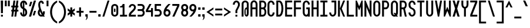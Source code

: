 SplineFontDB: 3.2
FontName: Serene-Regular
FullName: Serene Regular
FamilyName: Serene
Weight: Regular
Copyright: Copyright (c) 2022, the SerenityOS developers.
UComments: "2021-6-17: Created with FontForge (http://fontforge.org)"
Version: 02.000
ItalicAngle: 0
UnderlinePosition: -50
UnderlineWidth: 25
Ascent: 375
Descent: 125
InvalidEm: 0
LayerCount: 2
Layer: 0 0 "Back" 1
Layer: 1 0 "Fore" 0
XUID: [1021 842 838150694 14286036]
OS2Version: 0
OS2_WeightWidthSlopeOnly: 0
OS2_UseTypoMetrics: 1
CreationTime: 1623906316
ModificationTime: 1658561069
OS2TypoAscent: 0
OS2TypoAOffset: 1
OS2TypoDescent: 0
OS2TypoDOffset: 1
OS2TypoLinegap: 0
OS2WinAscent: 0
OS2WinAOffset: 1
OS2WinDescent: 0
OS2WinDOffset: 1
HheadAscent: 0
HheadAOffset: 1
HheadDescent: 0
HheadDOffset: 1
OS2Vendor: 'PfEd'
Lookup: 258 0 0 "pair kerning" { "pair kerning-1" [75,7,0] } ['kern' ('DFLT' <'dflt' > 'latn' <'dflt' > ) ]
MarkAttachClasses: 1
DEI: 91125
Encoding: Custom
UnicodeInterp: none
NameList: AGL For New Fonts
DisplaySize: -48
AntiAlias: 1
FitToEm: 0
WinInfo: 0 32 20
BeginPrivate: 0
EndPrivate
BeginChars: 262 103

StartChar: z
Encoding: 122 122 0
Width: 182
Flags: HW
LayerCount: 2
Fore
SplineSet
16 225 m 1
 166 225 l 1
 166 185 l 1
 66 65 l 1
 166 65 l 1
 166 25 l 1
 16 25 l 1
 16 65 l 1
 116 185 l 1
 16 185 l 1
 16 225 l 1
EndSplineSet
Kerns2: 15 -115 "pair kerning-1"
EndChar

StartChar: y
Encoding: 121 121 1
Width: 182
Flags: HW
LayerCount: 2
Fore
SplineSet
16 225 m 1
 56 225 l 1
 56 100 l 2
 56 50 126 50 126 100 c 2
 126 225 l 1
 166 225 l 1
 166 100 l 1
 166 -50 l 2
 166 -150 16 -150 16 -50 c 1
 56 -50 l 1
 56 -100 126 -100 126 -50 c 2
 126 32.79296875 l 1
 81.564453125 11.4853515625 16 33.8857421875 16 100 c 2
 16 225 l 1
EndSplineSet
EndChar

StartChar: w
Encoding: 119 119 2
Width: 182
Flags: HW
LayerCount: 2
Fore
SplineSet
61 25 m 0
 38.5 25 16 50 16 100 c 2
 16 225 l 1
 56 225 l 1
 56 100 l 2
 56 50 76 50 76 100 c 2
 76 225 l 1
 106 225 l 1
 106 100 l 2
 106 50 126 50 126 100 c 2
 126 225 l 1
 166 225 l 1
 166 100 l 2
 166 25.9140625 116.602539062 6.7177734375 91 42.40625 c 1
 82.6767578125 30.8037109375 71.8388671875 25 61 25 c 0
EndSplineSet
Kerns2: 15 -115 "pair kerning-1"
EndChar

StartChar: v
Encoding: 118 118 3
Width: 182
Flags: HW
LayerCount: 2
Fore
SplineSet
56 225 m 1
 91 105 l 1
 126 225 l 1
 166 225 l 1
 106 25 l 1
 76 25 l 1
 16 225 l 1
 56 225 l 1
EndSplineSet
Kerns2: 15 -115 "pair kerning-1"
EndChar

StartChar: u
Encoding: 117 117 4
Width: 182
Flags: HW
LayerCount: 2
Fore
SplineSet
16 225 m 1
 56 225 l 1
 56 100 l 2
 56 50 126 50 126 100 c 2
 126 225 l 1
 166 225 l 1
 166 100 l 2
 166 0 16 0 16 100 c 2
 16 225 l 1
EndSplineSet
Kerns2: 15 -115 "pair kerning-1"
EndChar

StartChar: t
Encoding: 116 116 5
Width: 182
Flags: HW
LayerCount: 2
Fore
SplineSet
16 375 m 1
 56 375 l 1
 56 225 l 1
 116 225 l 1
 116 185 l 1
 56 185 l 1
 56 100 l 2
 56 50 126 50 126 100 c 1
 166 100 l 1
 166 0 16 0 16 100 c 2
 16 375 l 1
EndSplineSet
Kerns2: 15 -115 "pair kerning-1"
EndChar

StartChar: s
Encoding: 115 115 6
Width: 182
Flags: HW
LayerCount: 2
Fore
SplineSet
91 225 m 0
 128.5 225 166 200 166 150 c 1
 126 150 l 1
 126 200 56 200 56 150 c 1
 166 125 l 1
 166 100 l 2
 166 0 16 0 16 100 c 1
 56 100 l 1
 56 50 126 50 126 100 c 1
 16 125 l 1
 16 150 l 2
 16 200 53.5 225 91 225 c 0
EndSplineSet
Kerns2: 15 -115 "pair kerning-1"
EndChar

StartChar: r
Encoding: 114 114 7
Width: 182
Flags: HW
LayerCount: 2
Fore
SplineSet
91 225 m 0
 128.5 225 166 200 166 150 c 1
 126 150 l 1
 126 200 56 200 56 150 c 2
 56 25 l 1
 16 25 l 1
 16 150 l 2
 16 200 53.5 225 91 225 c 0
EndSplineSet
Kerns2: 15 -115 "pair kerning-1"
EndChar

StartChar: q
Encoding: 113 113 8
Width: 182
Flags: HW
LayerCount: 2
Fore
SplineSet
91 225 m 0
 128.5 225 166 200 166 150 c 2
 166 100 l 1
 166 -125 l 1
 126 -125 l 1
 126 32.79296875 l 1
 81.564453125 11.4853515625 16 33.8857421875 16 100 c 2
 16 150 l 2
 16 200 53.5 225 91 225 c 0
91 187.5 m 0
 73.5 187.5 56 175 56 150 c 2
 56 100 l 2
 56 50 126 50 126 100 c 2
 126 150 l 2
 126 175 108.5 187.5 91 187.5 c 0
EndSplineSet
EndChar

StartChar: p
Encoding: 112 112 9
Width: 182
Flags: HW
LayerCount: 2
Fore
SplineSet
91 225 m 0
 128.5 225 166 200 166 150 c 2
 166 100 l 2
 166 33.8857421875 100.435546875 11.4853515625 56 32.79296875 c 1
 56 -125 l 1
 16 -125 l 1
 16 100 l 1
 16 150 l 2
 16 200 53.5 225 91 225 c 0
91 187.5 m 0
 73.5 187.5 56 175 56 150 c 2
 56 100 l 2
 56 50 126 50 126 100 c 2
 126 150 l 2
 126 175 108.5 187.5 91 187.5 c 0
EndSplineSet
Kerns2: 15 -115 "pair kerning-1"
EndChar

StartChar: o
Encoding: 111 111 10
Width: 182
Flags: W
HStem: 187.5 37.5<66.2582 115.742>
VStem: 16 40<74.5117 177.374> 126 40<74.5117 177.374>
LayerCount: 2
Fore
SplineSet
91 225 m 0
 128.5 225 166 200 166 150 c 2
 166 100 l 2
 166 0 16 0 16 100 c 2
 16 150 l 2
 16 200 53.5 225 91 225 c 0
91 187.5 m 0
 73.5 187.5 56 175 56 150 c 2
 56 100 l 2
 56 50 126 50 126 100 c 2
 126 150 l 2
 126 175 108.5 187.5 91 187.5 c 0
EndSplineSet
Kerns2: 15 -115 "pair kerning-1"
EndChar

StartChar: n
Encoding: 110 110 11
Width: 182
Flags: HW
LayerCount: 2
Fore
SplineSet
91 225 m 0
 128.5 225 166 200 166 150 c 2
 166 25 l 1
 126 25 l 1
 126 150 l 2
 126 200 56 200 56 150 c 2
 56 25 l 1
 16 25 l 1
 16 150 l 2
 16 200 53.5 225 91 225 c 0
EndSplineSet
Kerns2: 15 -115 "pair kerning-1"
EndChar

StartChar: m
Encoding: 109 109 12
Width: 182
Flags: HW
LayerCount: 2
Fore
SplineSet
61 225 m 0
 71.8388671875 225 82.6767578125 219.196289062 91 207.59375 c 1
 116.602539062 243.282226562 166 224.0859375 166 150 c 2
 166 25 l 1
 126 25 l 1
 126 150 l 2
 126 200 106 200 106 150 c 2
 106 25 l 1
 76 25 l 1
 76 150 l 2
 76 200 56 200 56 150 c 2
 56 25 l 1
 16 25 l 1
 16 150 l 2
 16 200 38.5 225 61 225 c 0
EndSplineSet
Kerns2: 15 -115 "pair kerning-1"
EndChar

StartChar: l
Encoding: 108 108 13
Width: 182
Flags: HW
LayerCount: 2
Fore
SplineSet
16 375 m 1
 56 375 l 1
 56 100 l 2
 56 50 126 50 126 100 c 1
 166 100 l 1
 166 0 16 0 16 100 c 2
 16 375 l 1
EndSplineSet
Kerns2: 15 -115 "pair kerning-1"
EndChar

StartChar: k
Encoding: 107 107 14
Width: 182
Flags: HW
LayerCount: 2
Fore
SplineSet
16 375 m 1
 56 375 l 1
 56 125 l 1
 56 25 l 1
 16 25 l 1
 16 375 l 1
56 125 m 1
 121 225 l 1
 166 225 l 1
 101 125 l 1
 166 25 l 1
 121 25 l 1
 56 125 l 1
EndSplineSet
Kerns2: 15 -115 "pair kerning-1"
EndChar

StartChar: j
Encoding: 106 106 15
Width: 182
Flags: HW
LayerCount: 2
Fore
SplineSet
126 300 m 1
 166 300 l 1
 166 260 l 1
 126 260 l 1
 126 300 l 1
126 -50 m 2
 126 225 l 1
 166 225 l 1
 166 -50 l 2
 166 -150 16 -150 16 -50 c 1
 56 -50 l 1
 56 -100 126 -100 126 -50 c 2
EndSplineSet
EndChar

StartChar: i
Encoding: 105 105 16
Width: 182
Flags: HW
LayerCount: 2
Fore
SplineSet
16 300 m 1
 56 300 l 1
 56 260 l 1
 16 260 l 1
 16 300 l 1
16 225 m 1
 56 225 l 1
 56 100 l 2
 56 50 126 50 126 100 c 1
 166 100 l 1
 166 0 16 0 16 100 c 2
 16 225 l 1
EndSplineSet
Kerns2: 15 -115 "pair kerning-1"
EndChar

StartChar: h
Encoding: 104 104 17
Width: 182
Flags: HW
LayerCount: 2
Fore
SplineSet
16 375 m 1
 56 375 l 1
 56 217.20703125 l 1
 100.435546875 238.514648438 166 216.114257812 166 150 c 2
 166 25 l 1
 126 25 l 1
 126 150 l 2
 126 200 56 200 56 150 c 2
 56 25 l 1
 16 25 l 1
 16 375 l 1
EndSplineSet
Kerns2: 15 -115 "pair kerning-1"
EndChar

StartChar: g
Encoding: 103 103 18
Width: 182
Flags: HW
LayerCount: 2
Fore
SplineSet
91 225 m 0
 128.5 225 166 200 166 150 c 2
 166 100 l 1
 166 -50 l 2
 166 -150 16 -150 16 -50 c 1
 56 -50 l 1
 56 -100 126 -100 126 -50 c 2
 126 32.79296875 l 1
 81.564453125 11.4853515625 16 33.8857421875 16 100 c 2
 16 150 l 2
 16 200 53.5 225 91 225 c 0
91 187.5 m 0
 73.5 187.5 56 175 56 150 c 2
 56 100 l 2
 56 50 126 50 126 100 c 2
 126 150 l 2
 126 175 108.5 187.5 91 187.5 c 0
EndSplineSet
EndChar

StartChar: f
Encoding: 102 102 19
Width: 182
Flags: HW
LayerCount: 2
Fore
SplineSet
91 375 m 0
 128.5 375 166 350 166 300 c 1
 126 300 l 1
 126 350 56 350 56 300 c 2
 56 225 l 1
 116 225 l 1
 116 185 l 1
 56 185 l 1
 56 25 l 1
 16 25 l 1
 16 300 l 2
 16 350 53.5 375 91 375 c 0
EndSplineSet
Kerns2: 0 -55 "pair kerning-1" 1 -55 "pair kerning-1" 2 -55 "pair kerning-1" 3 -55 "pair kerning-1" 4 -55 "pair kerning-1" 6 -55 "pair kerning-1" 7 -55 "pair kerning-1" 8 -55 "pair kerning-1" 9 -55 "pair kerning-1" 10 -55 "pair kerning-1" 11 -55 "pair kerning-1" 12 -55 "pair kerning-1" 15 -115 "pair kerning-1" 18 -55 "pair kerning-1" 20 -55 "pair kerning-1" 22 -55 "pair kerning-1" 24 -55 "pair kerning-1" 51 -55 "pair kerning-1"
EndChar

StartChar: e
Encoding: 101 101 20
Width: 182
Flags: HW
LayerCount: 2
Fore
SplineSet
91 225 m 0
 128.5 225 166 200 166 150 c 2
 166 125 l 1
 56 125 l 1
 56 100 l 2
 56 50 126 50 126 100 c 1
 166 100 l 1
 166 0 16 0 16 100 c 2
 16 150 l 2
 16 200 53.5 225 91 225 c 0
91 187.5 m 0
 73.5 187.5 56 175 56 150 c 1
 126 150 l 1
 126 175 108.5 187.5 91 187.5 c 0
EndSplineSet
Kerns2: 15 -115 "pair kerning-1"
EndChar

StartChar: d
Encoding: 100 100 21
Width: 182
Flags: HW
LayerCount: 2
Fore
SplineSet
166 375 m 1
 166 150 l 1
 166 100 l 2
 166 0 16 0 16 100 c 2
 16 150 l 2
 16 216.114257812 81.564453125 238.514648438 126 217.20703125 c 1
 126 375 l 1
 166 375 l 1
91 187.5 m 0
 73.5 187.5 56 175 56 150 c 2
 56 100 l 2
 56 50 126 50 126 100 c 2
 126 150 l 2
 126 175 108.5 187.5 91 187.5 c 0
EndSplineSet
EndChar

StartChar: c
Encoding: 99 99 22
Width: 182
Flags: HW
LayerCount: 2
Fore
SplineSet
91 225 m 0
 128.5 225 166 200 166 150 c 1
 126 150 l 1
 126 200 56 200 56 150 c 2
 56 100 l 2
 56 50 126 50 126 100 c 1
 166 100 l 1
 166 0 16 0 16 100 c 2
 16 150 l 2
 16 200 53.5 225 91 225 c 0
EndSplineSet
Kerns2: 15 -115 "pair kerning-1"
EndChar

StartChar: b
Encoding: 98 98 23
Width: 182
Flags: HW
LayerCount: 2
Fore
SplineSet
16 375 m 1
 56 375 l 1
 56 217.20703125 l 1
 100.435546875 238.514648438 166 216.114257812 166 150 c 2
 166 100 l 2
 166 0 16 0 16 100 c 2
 16 150 l 1
 16 375 l 1
91 187.5 m 0
 73.5 187.5 56 175 56 150 c 2
 56 100 l 2
 56 50 126 50 126 100 c 2
 126 150 l 2
 126 175 108.5 187.5 91 187.5 c 0
EndSplineSet
EndChar

StartChar: a
Encoding: 97 97 24
Width: 182
Flags: HW
LayerCount: 2
Fore
SplineSet
91 225 m 0
 128.5 225 166 200 166 150 c 2
 166 100 l 1
 166 25 l 1
 126 25 l 1
 126 32.79296875 l 1
 81.564453125 11.4853515625 16 33.8857421875 16 100 c 2
 16 150 l 2
 16 200 53.5 225 91 225 c 0
91 187.5 m 0
 73.5 187.5 56 175 56 150 c 2
 56 100 l 2
 56 50 126 50 126 100 c 2
 126 150 l 2
 126 175 108.5 187.5 91 187.5 c 0
EndSplineSet
Kerns2: 15 -115 "pair kerning-1"
EndChar

StartChar: Z
Encoding: 90 90 25
Width: 182
Flags: HW
LayerCount: 2
Fore
SplineSet
16 375 m 1
 166 375 l 1
 166 335 l 1
 61 65 l 1
 166 65 l 1
 166 25 l 1
 16 25 l 1
 16 65 l 1
 121 335 l 1
 16 335 l 1
 16 375 l 1
EndSplineSet
EndChar

StartChar: Y
Encoding: 89 89 26
Width: 182
Flags: HW
LayerCount: 2
Fore
SplineSet
16 375 m 1
 56 375 l 1
 56 290 l 2
 56 220 126 220 126 290 c 2
 126 375 l 1
 166 375 l 1
 166 290 l 2
 166 240.783203125 140.766601562 211.7578125 111 202.912109375 c 1
 111 25 l 1
 71 25 l 1
 71 202.912109375 l 1
 41.2333984375 211.7578125 16 240.783203125 16 290 c 2
 16 375 l 1
EndSplineSet
EndChar

StartChar: W
Encoding: 87 87 27
Width: 182
Flags: HW
LayerCount: 2
Fore
SplineSet
16 375 m 1
 56 375 l 1
 56 160 l 1
 91 240 l 1
 126 160 l 1
 126 375 l 1
 166 375 l 1
 166 25 l 1
 141 25 l 1
 91 150 l 1
 41 25 l 1
 16 25 l 1
 16 375 l 1
EndSplineSet
EndChar

StartChar: V
Encoding: 86 86 28
Width: 182
Flags: HW
LayerCount: 2
Fore
SplineSet
16 375 m 1
 56 375 l 1
 91 175 l 1
 126 375 l 1
 166 375 l 1
 106 25 l 1
 76 25 l 1
 16 375 l 1
EndSplineSet
EndChar

StartChar: U
Encoding: 85 85 29
Width: 182
Flags: HW
LayerCount: 2
Fore
SplineSet
91 25 m 0
 53.5 25 16 55 16 115 c 2
 16 375 l 1
 56 375 l 1
 56 115 l 2
 56 45 126 45 126 115 c 2
 126 375 l 1
 166 375 l 1
 166 115 l 2
 166 55 128.5 25 91 25 c 0
EndSplineSet
EndChar

StartChar: T
Encoding: 84 84 30
Width: 182
Flags: HW
LayerCount: 2
Fore
SplineSet
16 375 m 1
 166 375 l 1
 166 335 l 1
 111 335 l 1
 111 25 l 1
 71 25 l 1
 71 335 l 1
 16 335 l 1
 16 375 l 1
EndSplineSet
EndChar

StartChar: S
Encoding: 83 83 31
Width: 182
Flags: HW
LayerCount: 2
Fore
SplineSet
91 375 m 0
 128.5 375 166 345 166 285 c 1
 126 285 l 1
 126 355 56 355 56 285 c 0
 56 250 76 225 91 220 c 0
 141 200 166 175 166 115 c 0
 166 -5 16 -5 16 115 c 1
 56 115 l 1
 56 45 126 45 126 115 c 0
 126 150 106 175 91 180 c 0
 41 200 16 225 16 285 c 0
 16 345 53.5 375 91 375 c 0
EndSplineSet
EndChar

StartChar: R
Encoding: 82 82 32
Width: 182
Flags: HW
LayerCount: 2
Fore
SplineSet
16 375 m 1
 56 375 l 1
 91 375 l 2
 176.564453125 375 188.911132812 232.241210938 128.05078125 191.0234375 c 1
 166 25 l 1
 126 25 l 1
 90.572265625 180 l 1
 56 180 l 1
 56 25 l 1
 16 25 l 1
 16 375 l 1
56 335 m 1
 56 220 l 1
 91 220 l 2
 141 220 141 335 91 335 c 2
 56 335 l 1
EndSplineSet
EndChar

StartChar: Q
Encoding: 81 81 33
Width: 182
Flags: HW
LayerCount: 2
Fore
SplineSet
91 375 m 0
 128.5 375 166 345 166 285 c 2
 166 115 l 2
 166 88.2646484375 158.54296875 67.501953125 146.96875 52.6796875 c 1
 166 25 l 1
 126 25 l 1
 121.228515625 31.939453125 l 1
 77.0234375 10.8115234375 16 38.44140625 16 115 c 2
 16 285 l 2
 16 345 53.5 375 91 375 c 0
91 337.5 m 0
 73.5 337.5 56 320 56 285 c 2
 56 115 l 2
 56 74.43359375 79.5009765625 57.4267578125 99.271484375 63.87890625 c 1
 71 105 l 1
 111 105 l 1
 121.982421875 89.02734375 l 1
 124.49609375 96.23046875 126 104.856445312 126 115 c 2
 126 285 l 2
 126 320 108.5 337.5 91 337.5 c 0
EndSplineSet
EndChar

StartChar: P
Encoding: 80 80 34
Width: 182
Flags: HW
LayerCount: 2
Fore
SplineSet
16 375 m 1
 56 375 l 1
 91 375 l 2
 191 375 191 180 91 180 c 2
 56 180 l 1
 56 25 l 1
 16 25 l 1
 16 375 l 1
56 335 m 1
 56 220 l 1
 91 220 l 2
 141 220 141 335 91 335 c 2
 56 335 l 1
EndSplineSet
EndChar

StartChar: O
Encoding: 79 79 35
Width: 182
Flags: W
HStem: 337.5 37.5<69.4963 112.504>
VStem: 16 40<75.625 324.375> 126 40<75.625 324.375>
LayerCount: 2
Fore
SplineSet
91 375 m 0
 128.5 375 166 345 166 285 c 2
 166 115 l 2
 166 -5 16 -5 16 115 c 2
 16 285 l 2
 16 345 53.5 375 91 375 c 0
91 337.5 m 0
 73.5 337.5 56 320 56 285 c 2
 56 115 l 2
 56 45 126 45 126 115 c 2
 126 285 l 2
 126 320 108.5 337.5 91 337.5 c 0
EndSplineSet
EndChar

StartChar: N
Encoding: 78 78 36
Width: 182
Flags: HW
LayerCount: 2
Fore
SplineSet
16 25 m 1
 16 375 l 1
 41 375 l 1
 126 165 l 1
 126 375 l 1
 166 375 l 1
 166 25 l 1
 141 25 l 1
 56 235 l 1
 56 25 l 1
 16 25 l 1
EndSplineSet
EndChar

StartChar: M
Encoding: 77 77 37
Width: 182
Flags: HW
LayerCount: 2
Fore
SplineSet
16 25 m 1
 16 375 l 1
 41 375 l 1
 91 250 l 1
 141 375 l 1
 166 375 l 1
 166 25 l 1
 126 25 l 1
 126 240 l 1
 91 160 l 1
 56 240 l 1
 56 25 l 1
 16 25 l 1
EndSplineSet
EndChar

StartChar: L
Encoding: 76 76 38
Width: 182
Flags: HW
LayerCount: 2
Fore
SplineSet
16 375 m 1
 56 375 l 1
 56 65 l 1
 166 65 l 1
 166 25 l 1
 56 25 l 1
 16 25 l 1
 16 375 l 1
EndSplineSet
EndChar

StartChar: K
Encoding: 75 75 39
Width: 182
Flags: HW
LayerCount: 2
Fore
SplineSet
16 375 m 1
 56 375 l 1
 56 200 l 1
 56 25 l 1
 16 25 l 1
 16 375 l 1
56 200 m 1
 126 375 l 1
 166 375 l 1
 96 200 l 1
 166 25 l 1
 126 25 l 1
 56 200 l 1
EndSplineSet
EndChar

StartChar: J
Encoding: 74 74 40
Width: 182
Flags: HW
LayerCount: 2
Fore
SplineSet
66 375 m 1
 166 375 l 1
 166 335 l 1
 166 115 l 2
 166 -5 16 -5 16 115 c 1
 56 115 l 1
 56 45 126 45 126 115 c 2
 126 335 l 1
 66 335 l 1
 66 375 l 1
EndSplineSet
EndChar

StartChar: I
Encoding: 73 73 41
Width: 182
Flags: W
HStem: 25 40<16 71 111 166> 335 40<16 71 111 166>
VStem: 71 40<65 335>
LayerCount: 2
Fore
SplineSet
16 375 m 1
 166 375 l 1
 166 335 l 1
 111 335 l 1
 111 65 l 1
 166 65 l 1
 166 25 l 1
 16 25 l 1
 16 65 l 1
 71 65 l 1
 71 335 l 1
 16 335 l 1
 16 375 l 1
EndSplineSet
EndChar

StartChar: H
Encoding: 72 72 42
Width: 182
Flags: HW
LayerCount: 2
Fore
SplineSet
16 375 m 1
 56 375 l 1
 56 220 l 1
 126 220 l 1
 126 375 l 1
 166 375 l 1
 166 25 l 1
 126 25 l 1
 126 180 l 1
 56 180 l 1
 56 25 l 1
 16 25 l 1
 16 375 l 1
EndSplineSet
EndChar

StartChar: G
Encoding: 71 71 43
Width: 182
Flags: HW
LayerCount: 2
Fore
SplineSet
91 375 m 0
 128.5 375 166 345 166 285 c 1
 126 285 l 1
 126 355 56 355 56 285 c 2
 56 115 l 2
 56 45 126 45 126 115 c 2
 126 180 l 1
 91 180 l 1
 91 220 l 1
 166 220 l 1
 166 115 l 1
 166 25 l 1
 126 25 l 1
 126 34.353515625 l 1
 81.564453125 8.7841796875 16 35.6630859375 16 115 c 2
 16 285 l 2
 16 345 53.5 375 91 375 c 0
EndSplineSet
EndChar

StartChar: F
Encoding: 70 70 44
Width: 182
Flags: HW
LayerCount: 2
Fore
SplineSet
16 375 m 1
 166 375 l 1
 166 335 l 1
 56 335 l 1
 56 220 l 1
 166 220 l 1
 166 180 l 1
 56 180 l 1
 56 25 l 1
 16 25 l 1
 16 375 l 1
EndSplineSet
EndChar

StartChar: E
Encoding: 69 69 45
Width: 182
Flags: HW
LayerCount: 2
Fore
SplineSet
16 375 m 1
 166 375 l 1
 166 335 l 1
 56 335 l 1
 56 220 l 1
 166 220 l 1
 166 180 l 1
 56 180 l 1
 56 65 l 1
 166 65 l 1
 166 25 l 1
 16 25 l 1
 16 375 l 1
EndSplineSet
EndChar

StartChar: D
Encoding: 68 68 46
Width: 182
Flags: HW
LayerCount: 2
Fore
SplineSet
16 375 m 1
 56 375 l 1
 91 375 l 1
 191 350 191 50 91 25 c 1
 56 25 l 1
 16 25 l 1
 16 375 l 1
56 340 m 1
 56 65 l 1
 76 65 l 1
 141 80 141 320 76 340 c 1
 56 340 l 1
EndSplineSet
EndChar

StartChar: C
Encoding: 67 67 47
Width: 182
Flags: HW
LayerCount: 2
Fore
SplineSet
91 375 m 0
 128.5 375 166 345 166 285 c 1
 126 285 l 1
 126 355 56 355 56 285 c 2
 56 115 l 2
 56 45 126 45 126 115 c 1
 166 115 l 1
 166 -5 16 -5 16 115 c 2
 16 285 l 2
 16 345 53.5 375 91 375 c 0
EndSplineSet
EndChar

StartChar: B
Encoding: 66 66 48
Width: 181
Flags: HW
LayerCount: 2
Fore
SplineSet
16 375 m 1
 56 375 l 1
 91 375 l 2
 171.153320312 375 187.056640625 249.727539062 138.71875 200 c 1
 187.056640625 150.272460938 171.153320312 25 91 25 c 2
 56 25 l 1
 16 25 l 1
 16 375 l 1
56 335 m 1
 56 220 l 1
 91 220 l 2
 141 220 141 335 91 335 c 2
 56 335 l 1
56 180 m 1
 56 65 l 1
 91 65 l 2
 141 65 141 180 91 180 c 2
 56 180 l 1
EndSplineSet
EndChar

StartChar: A
Encoding: 65 65 49
Width: 182
Flags: HW
LayerCount: 2
Fore
SplineSet
16 285 m 1
 16 405 166 405 166 285 c 1
 126 285 l 1
 126 355 56 355 56 285 c 1
 16 285 l 1
16 285 m 1
 56 285 l 1
 56 25 l 1
 16 25 l 1
 16 285 l 1
126 285 m 1
 166 285 l 1
 166 25 l 1
 126 25 l 1
 126 285 l 1
56 220 m 1
 126 220 l 1
 126 180 l 1
 56 180 l 1
 56 220 l 1
EndSplineSet
EndChar

StartChar: X
Encoding: 88 88 50
Width: 182
Flags: HW
LayerCount: 2
Fore
SplineSet
16 375 m 1
 61 375 l 1
 91 275 l 1
 121 375 l 1
 166 375 l 1
 113.5 200 l 1
 166 25 l 1
 121 25 l 1
 91 125 l 1
 61 25 l 1
 16 25 l 1
 68.5 200 l 1
 16 375 l 1
EndSplineSet
EndChar

StartChar: x
Encoding: 120 120 51
Width: 182
Flags: W
HStem: 25 21G<16 71.5001 110.5 166> 205 20G<16 71.5001 110.5 166>
VStem: 16 150
LayerCount: 2
Fore
SplineSet
16 225 m 1
 61 225 l 1
 91 167.857421875 l 1
 121 225 l 1
 166 225 l 1
 113.5 125 l 1
 166 25 l 1
 121 25 l 1
 91 82.142578125 l 1
 61 25 l 1
 16 25 l 1
 68.5 125 l 1
 16 225 l 1
EndSplineSet
Kerns2: 15 -115 "pair kerning-1"
EndChar

StartChar: space
Encoding: 33 32 52
Width: 182
Flags: W
LayerCount: 2
EndChar

StartChar: ampersand
Encoding: 129 38 53
Width: 182
Flags: HW
LayerCount: 2
Fore
SplineSet
90.21484375 373.9296875 m 0
 118.74609375 373.971679688 146 350.2734375 146 305 c 1
 106 305 l 1
 106 340 66 355 66 285 c 0
 66 225.354492188 93.08984375 160.7890625 124.794921875 99.93359375 c 1
 125.576171875 104.532226562 126 109.553710938 126 115 c 2
 126 140 l 1
 166 140 l 1
 166 115 l 2
 166 89.828125 159.397460938 69.939453125 148.966796875 55.328125 c 1
 154.715820312 45.021484375 160.434570312 34.89453125 166 25 c 1
 121 25 l 2
 120.044921875 26.8037109375 119.072265625 28.640625 118.11328125 30.44921875 c 0
 74.2158203125 12.060546875 16 40.2412109375 16 115 c 0
 16 144.698242188 30.3955078125 167.192382812 43.921875 188.599609375 c 1
 32.9189453125 221.08203125 26 253.38671875 26 285 c 0
 26 345.1953125 58.8779296875 373.8828125 90.21484375 373.9296875 c 0
62.828125 140.5234375 m 1
 58.482421875 131.1875 56 122.47265625 56 115 c 0
 56 73.7431640625 80.31640625 56.806640625 100.28515625 64.181640625 c 1
 87.052734375 89.4189453125 74.1064453125 114.942382812 62.828125 140.5234375 c 1
EndSplineSet
EndChar

StartChar: at
Encoding: 130 64 54
Width: 182
Flags: HW
LayerCount: 2
Fore
SplineSet
91 375 m 0
 128.5 375 166 350 166 300 c 2
 166 100 l 2
 166 0 76 0 76 100 c 2
 76 150 l 2
 76 203.709960938 101.963867188 228.569335938 126 224.583984375 c 1
 126 300 l 2
 126 350 56 350 56 300 c 2
 56 25 l 1
 16 25 l 1
 16 300 l 2
 16 350 53.5 375 91 375 c 0
113.5 187.5 m 0
 107.25 187.5 101 175 101 150 c 2
 101 100 l 2
 101 50 126 50 126 100 c 2
 126 150 l 2
 126 175 119.75 187.5 113.5 187.5 c 0
EndSplineSet
EndChar

StartChar: numbersign
Encoding: 131 35 55
Width: 182
Flags: HW
LayerCount: 2
Fore
SplineSet
61 375 m 1
 101 375 l 1
 86.857421875 265 l 1
 111.857421875 265 l 1
 126 375 l 1
 166 375 l 1
 151.857421875 265 l 1
 166 265 l 1
 166 225 l 1
 146.71484375 225 l 1
 140.28515625 175 l 1
 166 175 l 1
 166 135 l 1
 135.142578125 135 l 1
 121 25 l 1
 81 25 l 1
 95.142578125 135 l 1
 70.142578125 135 l 1
 56 25 l 1
 16 25 l 1
 30.142578125 135 l 1
 16 135 l 1
 16 175 l 1
 35.28515625 175 l 1
 41.71484375 225 l 1
 16 225 l 1
 16 265 l 1
 46.857421875 265 l 1
 61 375 l 1
81.71484375 225 m 1
 75.28515625 175 l 1
 100.28515625 175 l 1
 106.71484375 225 l 1
 81.71484375 225 l 1
EndSplineSet
EndChar

StartChar: percent
Encoding: 132 37 56
Width: 182
Flags: HW
LayerCount: 2
Fore
SplineSet
121 375 m 1
 166 375 l 1
 61 25 l 1
 16 25 l 1
 121 375 l 1
46 350 m 1
 86 350 l 1
 56 250 l 1
 16 250 l 1
 46 350 l 1
126 150 m 1
 166 150 l 1
 136 50 l 1
 96 50 l 1
 126 150 l 1
EndSplineSet
EndChar

StartChar: dollar
Encoding: 133 36 57
Width: 182
Flags: HW
LayerCount: 2
Fore
SplineSet
91 375 m 0
 128.5 375 166 345 166 285 c 1
 126 285 l 1
 126 309.694335938 117.276367188 325.634765625 106 332.90625 c 1
 106 213.4140625 l 1
 145.958984375 194.28515625 166 168.637695312 166 115 c 0
 166 -5 16 -5 16 115 c 1
 56 115 l 1
 56 90.3056640625 64.7236328125 74.365234375 76 67.09375 c 1
 76 186.5859375 l 1
 36.041015625 205.71484375 16 231.362304688 16 285 c 0
 16 345 53.5 375 91 375 c 0
76 332.90625 m 1
 64.7236328125 325.634765625 56 309.694335938 56 285 c 0
 56 261.115234375 65.3173828125 241.90234375 76 230.509765625 c 1
 76 332.90625 l 1
106 169.490234375 m 1
 106 67.09375 l 1
 117.276367188 74.365234375 126 90.3056640625 126 115 c 0
 126 138.884765625 116.682617188 158.09765625 106 169.490234375 c 1
EndSplineSet
EndChar

StartChar: question
Encoding: 134 63 58
Width: 182
Flags: HW
LayerCount: 2
Fore
SplineSet
91 375 m 0
 128.5 375 166 345 166 285 c 0
 166 245 111 165 111 150 c 2
 111 100 l 1
 71 100 l 1
 71 150 l 2
 71 175 126 245 126 285 c 0
 126 355 56 355 56 285 c 1
 16 285 l 1
 16 345 53.5 375 91 375 c 0
71 65 m 1
 111 65 l 1
 111 25 l 1
 71 25 l 1
 71 65 l 1
EndSplineSet
EndChar

StartChar: exclam
Encoding: 135 33 59
Width: 82
Flags: HW
LayerCount: 2
Fore
SplineSet
21 25 m 1
 21 65 l 1
 61 65 l 1
 61 25 l 1
 21 25 l 1
21 100 m 1
 16 375 l 1
 66 375 l 1
 61 100 l 1
 21 100 l 1
EndSplineSet
EndChar

StartChar: asterisk
Encoding: 136 42 60
Width: 182
Flags: HW
LayerCount: 2
Fore
SplineSet
71 225 m 1
 111 225 l 1
 111 164.666015625 l 1
 166 205 l 1
 166 155 l 1
 125.091796875 125 l 1
 166 95 l 1
 166 45 l 1
 111 85.333984375 l 1
 111 25 l 1
 71 25 l 1
 71 85.333984375 l 1
 16 45 l 1
 16 95 l 1
 56.908203125 125 l 1
 16 155 l 1
 16 205 l 1
 71 164.666015625 l 1
 71 225 l 1
EndSplineSet
EndChar

StartChar: plus
Encoding: 137 43 61
Width: 182
Flags: HW
LayerCount: 2
Fore
SplineSet
71 225 m 1
 111 225 l 1
 111 145 l 1
 166 145 l 1
 166 105 l 1
 111 105 l 1
 111 25 l 1
 71 25 l 1
 71 105 l 1
 16 105 l 1
 16 145 l 1
 71 145 l 1
 71 225 l 1
EndSplineSet
EndChar

StartChar: hyphen
Encoding: 138 45 62
Width: 182
Flags: HW
LayerCount: 2
Fore
SplineSet
16 145 m 1
 166 145 l 1
 166 105 l 1
 16 105 l 1
 16 145 l 1
EndSplineSet
EndChar

StartChar: equal
Encoding: 139 61 63
Width: 182
Flags: HW
LayerCount: 2
Fore
SplineSet
16 200 m 1
 166 200 l 1
 166 160 l 1
 16 160 l 1
 16 200 l 1
16 50 m 1
 16 90 l 1
 166 90 l 1
 166 50 l 1
 16 50 l 1
EndSplineSet
EndChar

StartChar: period
Encoding: 140 46 64
Width: 82
Flags: HW
LayerCount: 2
Fore
SplineSet
16 75 m 1
 66 75 l 1
 66 25 l 1
 16 25 l 1
 16 75 l 1
EndSplineSet
EndChar

StartChar: colon
Encoding: 141 58 65
Width: 82
Flags: HW
LayerCount: 2
Fore
SplineSet
16 75 m 1
 66 75 l 1
 66 25 l 1
 16 25 l 1
 16 75 l 1
16 225 m 1
 66 225 l 1
 66 175 l 1
 16 175 l 1
 16 225 l 1
EndSplineSet
EndChar

StartChar: comma
Encoding: 142 44 66
Width: 82
Flags: HW
LayerCount: 2
Fore
SplineSet
16 75 m 1
 66 75 l 1
 66 25 l 2
 66 -25 41 -50 16 -50 c 1
 31 -40 41 -25 41 25 c 1
 16 25 l 1
 16 75 l 1
EndSplineSet
EndChar

StartChar: semicolon
Encoding: 143 59 67
Width: 82
Flags: HW
LayerCount: 2
Fore
SplineSet
16 75 m 1
 66 75 l 1
 66 25 l 2
 66 -25 41 -50 16 -50 c 1
 31 -40 41 -25 41 25 c 1
 16 25 l 1
 16 75 l 1
16 225 m 1
 66 225 l 1
 66 175 l 1
 16 175 l 1
 16 225 l 1
EndSplineSet
EndChar

StartChar: uni275C
Encoding: 144 10076 68
Width: 82
Flags: HW
LayerCount: 2
Fore
SplineSet
16 375 m 1
 66 375 l 1
 66 325 l 2
 66 275 41 250 16 250 c 1
 31 260 41 275 41 325 c 1
 16 325 l 1
 16 375 l 1
EndSplineSet
EndChar

StartChar: uni275B
Encoding: 145 10075 69
Width: 82
Flags: HW
LayerCount: 2
Fore
SplineSet
66 250 m 1
 16 250 l 1
 16 300 l 2
 16 350 41 375 66 375 c 1
 51 365 41 350 41 300 c 1
 66 300 l 1
 66 250 l 1
EndSplineSet
EndChar

StartChar: uni275D
Encoding: 146 10077 70
Width: 157
Flags: HW
LayerCount: 2
Fore
SplineSet
66 250 m 1
 16 250 l 1
 16 300 l 2
 16 350 41 375 66 375 c 1
 51 365 41 350 41 300 c 1
 66 300 l 1
 66 250 l 1
141 250 m 1
 91 250 l 1
 91 300 l 2
 91 350 116 375 141 375 c 1
 126 365 116 350 116 300 c 1
 141 300 l 1
 141 250 l 1
EndSplineSet
EndChar

StartChar: uni275E
Encoding: 147 10078 71
Width: 157
Flags: HW
LayerCount: 2
Fore
SplineSet
91 375 m 1
 141 375 l 1
 141 325 l 2
 141 275 116 250 91 250 c 1
 106 260 116 275 116 325 c 1
 91 325 l 1
 91 375 l 1
16 375 m 1
 66 375 l 1
 66 325 l 2
 66 275 41 250 16 250 c 1
 31 260 41 275 41 325 c 1
 16 325 l 1
 16 375 l 1
EndSplineSet
EndChar

StartChar: quotedblleft
Encoding: 148 8220 72
Width: 157
Flags: HW
LayerCount: 2
Fore
SplineSet
141 250 m 1
 91 250 l 1
 91 300 l 2
 91 350 116 375 141 375 c 1
 126 365 116 325 141 300 c 1
 141 300 l 1
 141 250 l 1
66 250 m 1
 16 250 l 1
 16 300 l 2
 16 350 41 375 66 375 c 1
 51 365 41 325 66 300 c 1
 66 300 l 1
 66 250 l 1
EndSplineSet
EndChar

StartChar: quotedblright
Encoding: 149 8221 73
Width: 157
Flags: HW
LayerCount: 2
Fore
SplineSet
16 375 m 1
 66 375 l 1
 66 325 l 2
 66 275 41 250 16 250 c 1
 31 260 41 300 16 325 c 1
 16 325 l 1
 16 375 l 1
91 375 m 1
 141 375 l 1
 141 325 l 2
 141 275 116 250 91 250 c 1
 106 260 116 300 91 325 c 1
 91 325 l 1
 91 375 l 1
EndSplineSet
EndChar

StartChar: quotesingle
Encoding: 151 39 74
Width: 72
Flags: HW
LayerCount: 2
Fore
SplineSet
16 375 m 1
 56 375 l 1
 56 250 l 1
 16 250 l 1
 16 375 l 1
EndSplineSet
EndChar

StartChar: quoteright
Encoding: 150 8217 75
Width: 82
Flags: HW
LayerCount: 2
Fore
SplineSet
16 375 m 1
 66 375 l 1
 66 325 l 2
 66 275 41 250 16 250 c 1
 31 260 41 300 16 325 c 1
 16 325 l 1
 16 375 l 1
EndSplineSet
EndChar

StartChar: quotedbl
Encoding: 152 34 76
Width: 137
Flags: HW
LayerCount: 2
Fore
SplineSet
16 375 m 1
 56 375 l 1
 56 250 l 1
 16 250 l 1
 16 375 l 1
81 375 m 1
 121 375 l 1
 121 250 l 1
 81 250 l 1
 81 375 l 1
EndSplineSet
EndChar

StartChar: quoteleft
Encoding: 153 8216 77
Width: 82
Flags: HW
LayerCount: 2
Fore
SplineSet
66 250 m 1
 16 250 l 1
 16 300 l 2
 16 350 41 375 66 375 c 1
 51 365 41 325 66 300 c 1
 66 300 l 1
 66 250 l 1
EndSplineSet
EndChar

StartChar: grave
Encoding: 154 96 78
Width: 132
Flags: HW
LayerCount: 2
Fore
SplineSet
16 375 m 1
 61 375 l 1
 116 250 l 1
 71 250 l 1
 16 375 l 1
EndSplineSet
EndChar

StartChar: less
Encoding: 161 60 79
Width: 182
Flags: HW
LayerCount: 2
Fore
SplineSet
166 225 m 1
 166 185 l 1
 76 125 l 1
 166 65 l 1
 166 25 l 1
 16 125 l 1
 166 225 l 1
EndSplineSet
EndChar

StartChar: greater
Encoding: 162 62 80
Width: 182
Flags: HW
LayerCount: 2
Fore
SplineSet
16 225 m 1
 166 125 l 1
 16 25 l 1
 16 65 l 1
 106 125 l 1
 16 185 l 1
 16 225 l 1
EndSplineSet
EndChar

StartChar: asciicircum
Encoding: 163 94 81
Width: 182
Flags: HW
LayerCount: 2
Fore
SplineSet
16 225 m 1
 91 375 l 1
 166 225 l 1
 126 225 l 1
 91 295 l 1
 56 225 l 1
 16 225 l 1
EndSplineSet
EndChar

StartChar: asciitilde
Encoding: 164 126 82
Width: 182
Flags: HW
LayerCount: 2
Fore
SplineSet
61 181.25 m 0
 83.5 181.25 106 162.5 106 125 c 0
 106 100 126 100 126 125 c 2
 126 180 l 1
 166 180 l 1
 166 125 l 2
 166 50 76 50 76 125 c 0
 76 150 56 150 56 125 c 2
 56 70 l 1
 16 70 l 1
 16 125 l 2
 16 162.5 38.5 181.25 61 181.25 c 0
EndSplineSet
EndChar

StartChar: slash
Encoding: 165 47 83
Width: 182
Flags: HW
LayerCount: 2
Fore
SplineSet
16 25 m 1
 126 375 l 1
 166 375 l 1
 56 25 l 1
 16 25 l 1
EndSplineSet
EndChar

StartChar: backslash
Encoding: 166 92 84
Width: 182
Flags: HW
LayerCount: 2
Fore
SplineSet
166 25 m 1
 126 25 l 1
 16 375 l 1
 56 375 l 1
 166 25 l 1
EndSplineSet
EndChar

StartChar: bar
Encoding: 167 124 85
Width: 72
Flags: HW
LayerCount: 2
Fore
SplineSet
16 375 m 1
 56 375 l 1
 56 -125 l 1
 16 -125 l 1
 16 375 l 1
EndSplineSet
EndChar

StartChar: underscore
Encoding: 168 95 86
Width: 182
Flags: HW
LayerCount: 2
Fore
SplineSet
16 25 m 1
 166 25 l 1
 166 -15 l 1
 16 -15 l 1
 16 25 l 1
EndSplineSet
EndChar

StartChar: bracketleft
Encoding: 169 91 87
Width: 182
Flags: HW
LayerCount: 2
Fore
SplineSet
166 375 m 1
 166 335 l 1
 56 335 l 1
 56 -85 l 1
 166 -85 l 1
 166 -125 l 1
 16 -125 l 1
 16 375 l 1
 166 375 l 1
EndSplineSet
EndChar

StartChar: bracketright
Encoding: 170 93 88
Width: 182
Flags: HW
LayerCount: 2
Fore
SplineSet
16 375 m 1
 166 375 l 1
 166 -125 l 1
 16 -125 l 1
 16 -85 l 1
 126 -85 l 1
 126 335 l 1
 16 335 l 1
 16 375 l 1
EndSplineSet
EndChar

StartChar: parenleft
Encoding: 171 40 89
Width: 182
Flags: HW
LayerCount: 2
Fore
SplineSet
166 375 m 1
 166 335 l 1
 21 250 21 0 166 -85 c 1
 166 -125 l 1
 -34 -50 -34 300 166 375 c 1
EndSplineSet
EndChar

StartChar: parenright
Encoding: 172 41 90
Width: 182
Flags: HW
LayerCount: 2
Fore
SplineSet
16 375 m 1
 216 300 216 -50 16 -125 c 1
 16 -85 l 1
 161 0 161 250 16 335 c 1
 16 375 l 1
EndSplineSet
EndChar

StartChar: braceleft
Encoding: 173 123 91
Width: 183
Flags: HW
LayerCount: 2
Fore
SplineSet
17 144.500976562 m 1
 72.4208984375 144.796875 71.3193359375 194.352539062 71.3193359375 246.756835938 c 0
 71.3193359375 308.254882812 72.708984375 374.264648438 166 374.499023438 c 1
 166 335.499023438 l 1
 110.62890625 335.203125 111.676757812 285.739257812 111.676757812 233.384765625 c 0
 111.676757812 192.009765625 110.803710938 149.418945312 82.9130859375 125 c 1
 112.064453125 99.4775390625 111.674804688 54.5390625 111.674804688 11.0498046875 c 0
 111.674804688 -39.20703125 112.59765625 -85.2138671875 166 -85.4990234375 c 1
 166 -124.499023438 l 1
 69.99609375 -124.2578125 71.3212890625 -54.7783203125 71.3212890625 9.087890625 c 0
 71.3212890625 59.2900390625 70.353515625 105.213867188 17 105.499023438 c 1
 17 144.500976562 l 1
84.4267578125 125 m 1
 113.376953125 150.796875 112.674804688 195.736328125 112.674804688 238.950195312 c 0
 112.674804688 290.001953125 113.665039062 334.5 167 334.5 c 1
 167 375.5 l 1
 69.458984375 375.5 70.3212890625 305.984375 70.3212890625 240.912109375 c 0
 70.3212890625 189.916015625 69.2861328125 145.5 16 145.5 c 1
 16 104.5 l 1
 69.2861328125 104.5 70.3212890625 60.0859375 70.3212890625 9.087890625 c 0
 70.3212890625 -55.1337890625 69.18359375 -125.5 167 -125.5 c 1
 167 -84.5 l 1
 113.665039062 -84.5 112.674804688 -40.00390625 112.674804688 11.0498046875 c 0
 112.674804688 53.7509765625 113.388671875 99.193359375 84.4267578125 125 c 1
166.5 375 m 1
 166.5 335 l 1
 68.2890625 335 147.573242188 180.946289062 83.671875 125 c 1
 147.573242188 69.0537109375 68.2890625 -85 166.5 -85 c 1
 166.5 -125 l 1
 -8.5 -125 136.5 105 16.5 105 c 1
 16.5 145 l 1
 136.5 145 -8.5 375 166.5 375 c 1
EndSplineSet
EndChar

StartChar: braceright
Encoding: 174 125 92
Width: 183
Flags: HW
LayerCount: 2
Fore
SplineSet
17 374.499023438 m 1
 112.747070312 374.258789062 111.678710938 305.583984375 111.678710938 240.923828125 c 0
 111.678710938 190.716796875 112.642578125 144.78515625 166 144.5 c 1
 166 105.499023438 l 1
 110.583984375 105.203125 111.680664062 55.6552734375 111.680664062 3.2548828125 c 0
 111.680664062 -58.2470703125 110.296875 -124.265625 17 -124.500976562 c 1
 17 -85.4970703125 l 1
 72.3564453125 -85.2021484375 71.3232421875 -35.7626953125 71.3232421875 16.5771484375 c 0
 71.3232421875 57.9638671875 72.1884765625 100.57421875 100.087890625 125.000976562 c 1
 70.955078125 150.505859375 71.32421875 194.958007812 71.32421875 238.913085938 c 0
 71.32421875 289.184570312 70.4150390625 335.21484375 17 335.5 c 1
 17 374.499023438 l 1
167 145.499023438 m 1
 111.6328125 145.499023438 112.680664062 193.583007812 112.680664062 246.744140625 c 0
 112.680664062 308.614257812 111.064453125 375.5 16 375.5 c 1
 16 334.500976562 l 1
 71.302734375 334.500976562 70.3232421875 286.540039062 70.3232421875 233.423828125 c 0
 70.3232421875 192.815429688 70.86328125 149.692382812 98.5732421875 125.000976562 c 1
 69.6318359375 99.2109375 70.32421875 54.27734375 70.32421875 11.087890625 c 0
 70.32421875 -39.978515625 69.3466796875 -84.4990234375 16 -84.4990234375 c 1
 16 -125.500976562 l 1
 113.536132812 -125.500976562 112.678710938 -55.9873046875 112.678710938 9.0751953125 c 0
 112.678710938 60.076171875 113.709960938 104.5 167 104.5 c 1
 167 145.499023438 l 1
16.4990234375 375 m 1
 191.499023438 375 46.4990234375 145 166.499023438 145 c 1
 166.499023438 105 l 1
 46.4990234375 105 191.499023438 -125 16.4990234375 -125 c 1
 16.4990234375 -85 l 1
 114.709960938 -85 35.42578125 69.0537109375 99.3271484375 125 c 1
 35.42578125 180.946289062 114.709960938 335 16.4990234375 335 c 1
 16.4990234375 375 l 1
EndSplineSet
EndChar

StartChar: zero
Encoding: 175 48 93
Width: 182
Flags: HW
LayerCount: 2
Fore
SplineSet
91 300 m 0
 128.5 300 166 275 166 225 c 2
 166 100 l 2
 166 0 16 0 16 100 c 2
 16 225 l 2
 16 275 53.5 300 91 300 c 0
91 262.5 m 0
 73.5 262.5 56 250 56 225 c 2
 56 100 l 2
 56 50 126 50 126 100 c 2
 126 225 l 2
 126 250 108.5 262.5 91 262.5 c 0
91 201.25 m 0
 98.5 201.25 106 197.5 106 190 c 2
 106 135 l 2
 106 120 76 120 76 135 c 2
 76 190 l 2
 76 197.5 83.5 201.25 91 201.25 c 0
EndSplineSet
EndChar

StartChar: one
Encoding: 176 49 94
Width: 182
Flags: HW
LayerCount: 2
Fore
SplineSet
111 300 m 1
 111 65 l 1
 166 65 l 1
 166 25 l 1
 16 25 l 1
 16 65 l 1
 71 65 l 1
 71 300 l 1
 111 300 l 1
71 300 m 1
 71 225 l 1
 16 225 l 1
 16 250 l 1
 46 250 71 270 71 300 c 1
EndSplineSet
EndChar

StartChar: two
Encoding: 177 50 95
Width: 182
Flags: HW
LayerCount: 2
Fore
SplineSet
16 225 m 1
 16 325 166 325 166 225 c 1
 126 225 l 1
 126 275 56 275 56 225 c 1
 16 225 l 1
126 225 m 1
 166 225 l 1
 166 155 61 100 61 65 c 1
 166 65 l 1
 166 25 l 1
 16 25 l 1
 16 65 l 2
 16 125 126 175 126 225 c 1
EndSplineSet
EndChar

StartChar: three
Encoding: 178 51 96
Width: 181
Flags: HW
LayerCount: 2
Fore
SplineSet
16 300 m 1
 91 300 l 2
 168.705078125 300 186.025390625 206.413085938 142.96875 164.681640625 c 1
 186.024414062 121.603515625 168.705078125 25 91 25 c 2
 16 25 l 1
 16 65 l 1
 91 65 l 2
 136 65 136 145 91 145 c 2
 16 145 l 1
 16 185 l 1
 91 185 l 2
 136 185 136 260 91 260 c 2
 16 260 l 1
 16 300 l 1
EndSplineSet
EndChar

StartChar: four
Encoding: 179 52 97
Width: 182
Flags: HW
LayerCount: 2
Fore
SplineSet
91 300 m 1
 136 300 l 1
 61 160 l 1
 126 160 l 1
 126 210 l 1
 166 210 l 1
 166 160 l 1
 166 120 l 1
 166 25 l 1
 126 25 l 1
 126 120 l 1
 16 120 l 1
 16 160 l 1
 91 300 l 1
EndSplineSet
EndChar

StartChar: five
Encoding: 180 53 98
Width: 182
Flags: HW
LayerCount: 2
Fore
SplineSet
16 300 m 1
 151 300 l 1
 151 260 l 1
 56 260 l 1
 56 185 l 1
 91 185 l 2
 191 185 191 25 91 25 c 2
 16 25 l 1
 16 65 l 1
 91 65 l 2
 136 65 136 145 91 145 c 2
 16 145 l 1
 16 185 l 1
 16 300 l 1
EndSplineSet
EndChar

StartChar: six
Encoding: 181 54 99
Width: 182
Flags: HW
LayerCount: 2
Fore
SplineSet
121 300 m 1
 166 300 l 1
 140.563476562 271.383789062 103 230.633789062 79.015625 184.18359375 c 1
 82.837890625 184.716796875 86.830078125 185 91 185 c 0
 191 185 191 25 91 25 c 0
 43.0849609375 25 18.1328125 61.734375 16.134765625 100 c 1
 16 100 l 1
 16 100.884765625 16.0205078125 101.760742188 16.03125 102.640625 c 0
 15.9287109375 106.803710938 16.099609375 110.974609375 16.5390625 115.109375 c 0
 23.779296875 216.411132812 101.931640625 280.931640625 121 300 c 1
91 145 m 0
 46 145 46 65 91 65 c 0
 136 65 136 145 91 145 c 0
EndSplineSet
EndChar

StartChar: seven
Encoding: 182 55 100
Width: 182
Flags: HW
LayerCount: 2
Fore
SplineSet
16 300 m 1
 166 300 l 1
 166 260 l 1
 61 25 l 1
 16 25 l 1
 121 260 l 1
 16 260 l 1
 16 300 l 1
EndSplineSet
EndChar

StartChar: eight
Encoding: 183 56 101
Width: 181
Flags: HW
LayerCount: 2
Fore
SplineSet
90.9970703125 300 m 0
 168.702148438 300 186.022460938 206.413085938 142.965820312 164.681640625 c 1
 186.021484375 121.603515625 168.702148438 25 90.9970703125 25 c 0
 13.2919921875 25 -4.02734375 121.603515625 39.0283203125 164.681640625 c 1
 -4.0283203125 206.413085938 13.2919921875 300 90.9970703125 300 c 0
90.9970703125 260 m 0
 45.9970703125 260 45.9970703125 185 90.9970703125 185 c 0
 135.997070312 185 135.997070312 260 90.9970703125 260 c 0
90.9970703125 145 m 0
 45.9970703125 145 45.9970703125 65 90.9970703125 65 c 0
 135.997070312 65 135.997070312 145 90.9970703125 145 c 0
EndSplineSet
EndChar

StartChar: nine
Encoding: 184 57 102
Width: 182
Flags: HW
LayerCount: 2
Fore
SplineSet
61 25 m 1
 16 25 l 1
 41.4365234375 53.6162109375 79 94.3662109375 102.984375 140.81640625 c 1
 99.162109375 140.283203125 95.169921875 140 91 140 c 0
 -9 140 -9 300 91 300 c 0
 138.915039062 300 163.8671875 263.265625 165.865234375 225 c 1
 166 225 l 1
 166 224.115234375 165.979492188 223.239257812 165.96875 222.359375 c 0
 166.071289062 218.196289062 165.900390625 214.025390625 165.4609375 209.890625 c 0
 158.220703125 108.588867188 80.068359375 44.068359375 61 25 c 1
91 180 m 0
 136 180 136 260 91 260 c 0
 46 260 46 180 91 180 c 0
EndSplineSet
EndChar
EndChars
EndSplineFont
